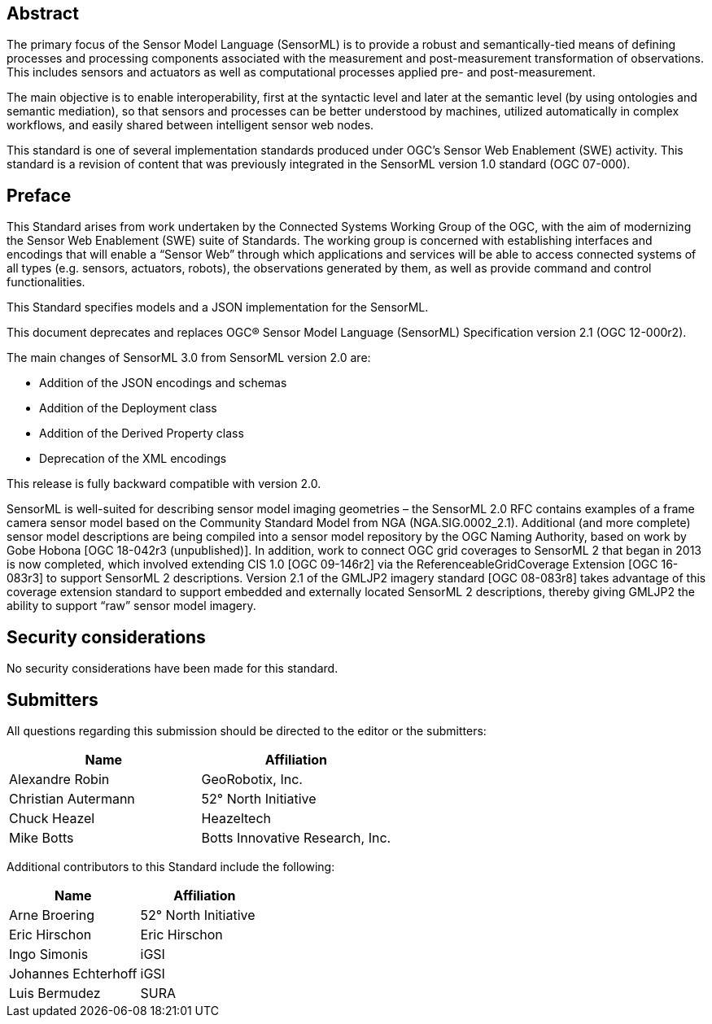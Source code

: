[abstract]
== Abstract

The primary focus of the Sensor Model Language (SensorML) is to provide a robust and semantically-tied means of defining processes and processing components associated with the measurement and post-measurement transformation of observations. This includes sensors and actuators as well as computational processes applied pre- and post-measurement. 

The main objective is to enable interoperability, first at the syntactic level and later at the semantic level (by using ontologies and semantic mediation), so that sensors and processes can be better understood by machines, utilized automatically in complex workflows, and easily shared between intelligent sensor web nodes. 

This standard is one of several implementation standards produced under OGC’s Sensor Web Enablement (SWE) activity. This standard is a revision of content that was previously integrated in the SensorML version 1.0 standard (OGC 07-000).

== Preface

This Standard arises from work undertaken by the Connected Systems Working Group of the OGC, with the aim of modernizing the Sensor Web Enablement (SWE) suite of Standards. The working group is concerned with establishing interfaces and encodings that will enable a “Sensor Web” through which applications and services will be able to access connected systems of all types (e.g. sensors, actuators, robots), the observations generated by them, as well as provide command and control functionalities.

This Standard specifies models and a JSON implementation for the SensorML.

This document deprecates and replaces OGC® Sensor Model Language (SensorML) Specification version 2.1 (OGC 12-000r2).

The main changes of SensorML 3.0 from SensorML version 2.0 are:

- Addition of the JSON encodings and schemas
- Addition of the Deployment class
- Addition of the Derived Property class
- Deprecation of the XML encodings

This release is fully backward compatible with version 2.0.

SensorML is well-suited for describing sensor model imaging geometries – the SensorML 2.0 RFC contains examples of a frame camera sensor model based on the Community Standard Model from NGA (NGA.SIG.0002_2.1).  Additional (and more complete) sensor model descriptions are being compiled into a sensor model repository by the OGC Naming Authority, based on work by Gobe Hobona [OGC 18-042r3 (unpublished)].  In addition, work to connect OGC grid coverages to SensorML 2 that began in 2013 is now completed, which involved extending CIS 1.0 [OGC 09-146r2] via the ReferenceableGridCoverage Extension [OGC 16-083r3] to support SensorML 2 descriptions.  Version 2.1 of the GMLJP2 imagery standard [OGC 08-083r8] takes advantage of this coverage extension standard to support embedded and externally located SensorML 2 descriptions, thereby giving GMLJP2 the ability to support “raw” sensor model imagery.

== Security considerations

No security considerations have been made for this standard.

== Submitters

All questions regarding this submission should be directed to the editor or the submitters:

[%unnumbered,width="100%",options="header"]
|===
| *Name* | *Affiliation*
| Alexandre Robin | GeoRobotix, Inc.
| Christian Autermann | 52° North Initiative
| Chuck Heazel | Heazeltech
| Mike Botts | Botts Innovative Research, Inc.
|===

Additional contributors to this Standard include the following:

[%unnumbered,width="100%",options="header"]
|===
| *Name* | *Affiliation*
| Arne Broering | 52° North Initiative
| Eric Hirschon | Eric Hirschon
| Ingo Simonis | iGSI
| Johannes Echterhoff | iGSI
| Luis Bermudez | SURA
|===

